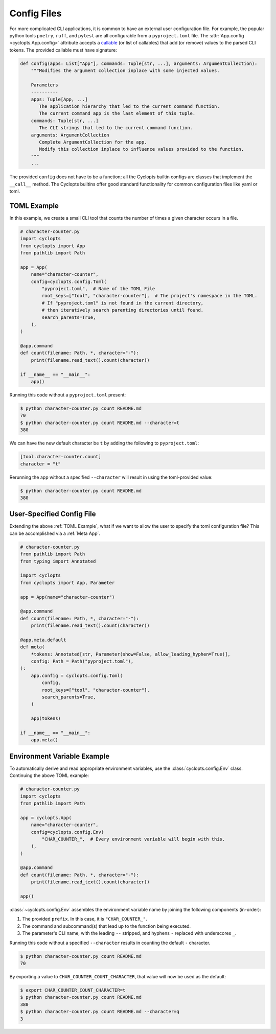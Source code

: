 .. _Config Files:

============
Config Files
============
For more complicated CLI applications, it is common to have an external user configuration file. For example, the popular python tools ``poetry``, ``ruff``, and ``pytest`` are all configurable from a ``pyproject.toml`` file. The :attr:`App.config <cyclopts.App.config>` attribute accepts a `callable <https://docs.python.org/3/glossary.html#term-callable>`_ (or list of callables) that add (or remove) values to the parsed CLI tokens. The provided callable must have signature:

.. code-block:: python

   def config(apps: List["App"], commands: Tuple[str, ...], arguments: ArgumentCollection):
       """Modifies the argument collection inplace with some injected values.

       Parameters
       ----------
       apps: Tuple[App, ...]
          The application hierarchy that led to the current command function.
          The current command app is the last element of this tuple.
       commands: Tuple[str, ...]
          The CLI strings that led to the current command function.
       arguments: ArgumentCollection
          Complete ArgumentCollection for the app.
          Modify this collection inplace to influence values provided to the function.
       """
       ...

The provided ``config`` does not have to be a function; all the Cyclopts builtin configs are classes that implement the ``__call__`` method. The Cyclopts builtins offer good standard functionality for common configuration files like yaml or toml.

.. _TOML Example:

------------
TOML Example
------------
In this example, we create a small CLI tool that counts the number of times a given character occurs in a file.

.. code-block:: python

   # character-counter.py
   import cyclopts
   from cyclopts import App
   from pathlib import Path

   app = App(
       name="character-counter",
       config=cyclopts.config.Toml(
           "pyproject.toml",  # Name of the TOML File
           root_keys=["tool", "character-counter"],  # The project's namespace in the TOML.
           # If "pyproject.toml" is not found in the current directory,
           # then iteratively search parenting directories until found.
           search_parents=True,
       ),
   )

   @app.command
   def count(filename: Path, *, character="-"):
       print(filename.read_text().count(character))

   if __name__ == "__main__":
       app()

Running this code without a ``pyproject.toml`` present:

.. code-block:: console

   $ python character-counter.py count README.md
   70
   $ python character-counter.py count README.md --character=t
   380

We can have the new default character be ``t`` by adding the following to ``pyproject.toml``:

.. code-block:: toml

   [tool.character-counter.count]
   character = "t"

Rerunning the app without a specified ``--character`` will result in using the toml-provided value:

.. code-block:: console

   $ python character-counter.py count README.md
   380

--------------------------
User-Specified Config File
--------------------------
Extending the above :ref:`TOML Example`, what if we want to allow the user to specify the toml configuration file?
This can be accomplished via a :ref:`Meta App`.

.. code-block:: python

    # character-counter.py
    from pathlib import Path
    from typing import Annotated

    import cyclopts
    from cyclopts import App, Parameter

    app = App(name="character-counter")

    @app.command
    def count(filename: Path, *, character="-"):
        print(filename.read_text().count(character))

    @app.meta.default
    def meta(
        *tokens: Annotated[str, Parameter(show=False, allow_leading_hyphen=True)],
        config: Path = Path("pyproject.toml"),
    ):
        app.config = cyclopts.config.Toml(
            config,
            root_keys=["tool", "character-counter"],
            search_parents=True,
        )

        app(tokens)

    if __name__ == "__main__":
        app.meta()

----------------------------
Environment Variable Example
----------------------------
To automatically derive and read appropriate environment variables, use the :class:`cyclopts.config.Env` class. Continuing the above TOML example:


.. code-block:: python

   # character-counter.py
   import cyclopts
   from pathlib import Path

   app = cyclopts.App(
       name="character-counter",
       config=cyclopts.config.Env(
           "CHAR_COUNTER_",  # Every environment variable will begin with this.
       ),
   )

   @app.command
   def count(filename: Path, *, character="-"):
       print(filename.read_text().count(character))

   app()

:class:`~cyclopts.config.Env` assembles the environment variable name by joining the following components (in-order):

1. The provided ``prefix``. In this case, it is ``"CHAR_COUNTER_"``.

2. The command and subcommand(s) that lead up to the function being executed.

3. The parameter's CLI name, with the leading ``--`` stripped, and hyphens ``-`` replaced with underscores ``_``.

Running this code without a specified ``--character`` results in counting the default ``-`` character.

.. code-block:: console

   $ python character-counter.py count README.md
   70

By exporting a value to ``CHAR_COUNTER_COUNT_CHARACTER``, that value will now be used as the default:

.. code-block:: console

   $ export CHAR_COUNTER_COUNT_CHARACTER=t
   $ python character-counter.py count README.md
   380
   $ python character-counter.py count README.md --character=q
   3
